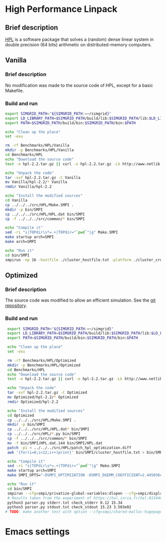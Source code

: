 * High Performance Linpack
** Brief description 
[[http://www.netlib.org/benchmark/hpl/][HPL]] is a software package that solves a (random) dense linear system in double precision (64 bits) arithmetic on
distributed-memory computers.
** Vanilla
*** Brief description
No modification was made to the source code of HPL, except for a basic Makefile.
*** Build and run
#+BEGIN_SRC sh :tangle bin/HPL_vanilla.sh
     export SIMGRID_PATH="${SIMGRID_PATH:=~/simgrid}"
     export LD_LIBRARY_PATH=$SIMGRID_PATH/build/lib:$SIMGRID_PATH/lib:$LD_LIBRARY_PATH
     export PATH=$SIMGRID_PATH/build/bin:$SIMGRID_PATH/bin:$PATH

     echo "Clean up the place"
     set -exu

     rm -rf Benchmarks/HPL/Vanilla
     mkdir -p Benchmarks/HPL/Vanilla
     cd Benchmarks/HPL
     echo "Download the source code"
     test -e hpl-2.2.tar.gz || curl -o hpl-2.2.tar.gz -Lk http://www.netlib.org/benchmark/hpl/hpl-2.2.tar.gz

     echo "Unpack the code"
     tar -xvf hpl-2.2.tar.gz -C Vanilla
     mv Vanilla/hpl-2.2/* Vanilla
     rmdir Vanilla/hpl-2.2

     echo "Install the modified sources"
     cd Vanilla
     cp ../../../src/HPL/Make.SMPI .
     mkdir -p bin/SMPI
     cp ../../../src/HPL/HPL.dat bin/SMPI
     cp -f ../../../src/common/* bin/SMPI

     echo "Compile it"
     sed -ri "s|TOPdir\s*=.+|TOPdir="`pwd`"|g" Make.SMPI
     make startup arch=SMPI
     make arch=SMPI

     echo "Run it"
     cd bin/SMPI
     smpirun -np 16 -hostfile ./cluster_hostfile.txt -platform ./cluster_crossbar.xml --cfg=smpi/host-speed:100 ./xhpl
 #+END_SRC
** Optimized
*** Brief description
The source code was modified to allow an efficient simulation. See the [[https://github.com/Ezibenroc/hpl][git repository]].
*** Build and run
#+BEGIN_SRC sh :tangle bin/HPL_optimized.sh
     export SIMGRID_PATH="${SIMGRID_PATH:=~/simgrid}"
     export LD_LIBRARY_PATH=$SIMGRID_PATH/build/lib:$SIMGRID_PATH/lib:$LD_LIBRARY_PATH
     export PATH=$SIMGRID_PATH/build/bin:$SIMGRID_PATH/bin:$PATH

     echo "Clean up the place"
     set -exu

     rm -rf Benchmarks/HPL/Optimized
     mkdir -p Benchmarks/HPL/Optimized
     cd Benchmarks/HPL
     echo "Download the source code"
     test -e hpl-2.2.tar.gz || curl -o hpl-2.2.tar.gz -Lk http://www.netlib.org/benchmark/hpl/hpl-2.2.tar.gz

     echo "Unpack the code"
     tar -xvf hpl-2.2.tar.gz -C Optimized
     mv Optimized/hpl-2.2/* Optimized
     rmdir Optimized/hpl-2.2

     echo "Install the modified sources"
     cd Optimized
     cp ../../../src/HPL/Make.SMPI .
     mkdir -p bin/SMPI
     cp ../../../src/HPL/HPL.dat* bin/SMPI
     cp ../../../src/HPL/*.py bin/SMPI
     cp -f ../../../src/common/* bin/SMPI
     mv -f bin/SMPI/HPL.dat.144 bin/SMPI/HPL.dat
     patch -p1 < ../../../src/HPL/patch_hpl_optimization.diff
     awk '{for(i=0;i<12;i++)print}' bin/SMPI/cluster_hostfile.txt > bin/SMPI/cluster_hostfile_multicore.txt

     echo "Compile it"
     sed -ri "s|TOPdir\s*=.+|TOPdir="`pwd`"|g" Make.SMPI
     make startup arch=SMPI
     make SMPI_OPTS="-DSMPI_OPTIMIZATION -DSMPI_DGEMM_COEFFICIENT=2.445036e-10 -DSMPI_DTRSM_COEFFICIENT=1.259681e-10" arch=SMPI

     echo "Run it"
     cd bin/SMPI
     smpirun --cfg=smpi/privatize-global-variables:dlopen --cfg=smpi/display-timing:yes --cfg=smpi/shared-malloc-blocksize:2097152 -hostfile ./cluster_hostfile_multicore.txt -platform cluster_fattree.xml -np 144 xhpl 1> stdout.txt 2> stderr.txt
     # Results taken from the experiment of https://hal.inria.fr/hal-01544827/document section 5.1, page 30.
     python3 parser.py stderr.txt check_stderr 0.12 15.34
     python3 parser.py stdout.txt check_stdout 15.23 3.503e02
    # TODO: make another test with option --cfg=smpi/shared-malloc-hugepage:/path/to/huge
 #+END_SRC
* Emacs settings
# Local Variables:
# eval:    (org-babel-do-load-languages 'org-babel-load-languages '( (shell . t) (R . t) (perl . t) (ditaa . t) ))
# eval:    (setq org-confirm-babel-evaluate nil)
# eval:    (setq org-alphabetical-lists t)
# eval:    (setq org-src-fontify-natively t)
# eval:    (add-hook 'org-babel-after-execute-hook 'org-display-inline-images) 
# eval:    (add-hook 'org-mode-hook 'org-display-inline-images)
# eval:    (add-hook 'org-mode-hook 'org-babel-result-hide-all)
# eval:    (setq org-babel-default-header-args:R '((:session . "org-R")))
# eval:    (setq org-export-babel-evaluate nil)
# eval:    (setq ispell-local-dictionary "american")
# eval:    (setq org-export-latex-table-caption-above nil)
# eval:    (eval (flyspell-mode t))
# End:
